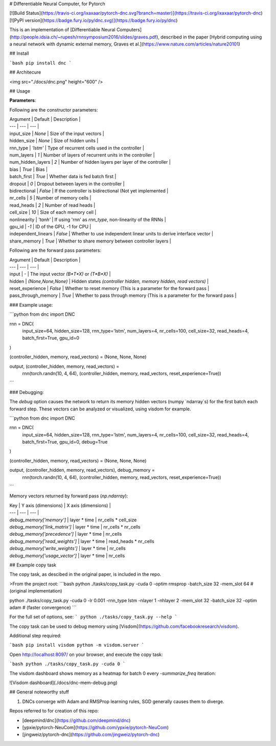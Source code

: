 # Differentiable Neural Computer, for Pytorch

[![Build Status](https://travis-ci.org/ixaxaar/pytorch-dnc.svg?branch=master)](https://travis-ci.org/ixaxaar/pytorch-dnc) [![PyPI version](https://badge.fury.io/py/dnc.svg)](https://badge.fury.io/py/dnc)

This is an implementation of [Differentiable Neural Computers](http://people.idsia.ch/~rupesh/rnnsymposium2016/slides/graves.pdf), described in the paper [Hybrid computing using a neural network with dynamic external memory, Graves et al.](https://www.nature.com/articles/nature20101)

## Install

```bash
pip install dnc
```

## Architecure

<img src="./docs/dnc.png" height="600" />

## Usage

**Parameters**:

Following are the constructor parameters:

| Argument | Default | Description |
| --- | --- | --- |
| input_size | `None` | Size of the input vectors |
| hidden_size | `None` | Size of hidden units |
| rnn_type | `'lstm'` | Type of recurrent cells used in the controller |
| num_layers | `1` | Number of layers of recurrent units in the controller |
| num_hidden_layers | `2` | Number of hidden layers per layer of the controller |
| bias | `True` | Bias |
| batch_first | `True` | Whether data is fed batch first |
| dropout | `0` | Dropout between layers in the controller |
| bidirectional | `False` | If the controller is bidirectional (Not yet implemented |
| nr_cells | `5` | Number of memory cells |
| read_heads | `2` | Number of read heads |
| cell_size | `10` | Size of each memory cell |
| nonlinearity | `'tanh'` | If using 'rnn' as `rnn_type`, non-linearity of the RNNs |
| gpu_id | `-1` | ID of the GPU, -1 for CPU |
| independent_linears | `False` | Whether to use independent linear units to derive interface vector |
| share_memory | `True` | Whether to share memory between controller layers |

Following are the forward pass parameters:

| Argument | Default | Description |
| --- | --- | --- |
| input | - | The input vector `(B*T*X)` or `(T*B*X)` |
| hidden | `(None,None,None)` | Hidden states `(controller hidden, memory hidden, read vectors)` |
| reset_experience | `False` | Whether to reset memory (This is a parameter for the forward pass |
| pass_through_memory | `True` | Whether to pass through memory (This is a parameter for the forward pass |


### Example usage:

```python
from dnc import DNC

rnn = DNC(
  input_size=64,
  hidden_size=128,
  rnn_type='lstm',
  num_layers=4,
  nr_cells=100,
  cell_size=32,
  read_heads=4,
  batch_first=True,
  gpu_id=0
)

(controller_hidden, memory, read_vectors) = (None, None, None)

output, (controller_hidden, memory, read_vectors) = \
  rnn(torch.randn(10, 4, 64), (controller_hidden, memory, read_vectors, reset_experience=True))
```

### Debugging:

The `debug` option causes the network to return its memory hidden vectors (numpy `ndarray`s) for the first batch each forward step.
These vectors can be analyzed or visualized, using visdom for example.

```python
from dnc import DNC

rnn = DNC(
  input_size=64,
  hidden_size=128,
  rnn_type='lstm',
  num_layers=4,
  nr_cells=100,
  cell_size=32,
  read_heads=4,
  batch_first=True,
  gpu_id=0,
  debug=True
)

(controller_hidden, memory, read_vectors) = (None, None, None)

output, (controller_hidden, memory, read_vectors), debug_memory = \
  rnn(torch.randn(10, 4, 64), (controller_hidden, memory, read_vectors, reset_experience=True))
```

Memory vectors returned by forward pass (`np.ndarray`):

| Key | Y axis (dimensions) | X axis (dimensions) |
| --- | --- | --- |
| `debug_memory['memory']` | layer * time | nr_cells * cell_size
| `debug_memory['link_matrix']` | layer * time | nr_cells * nr_cells
| `debug_memory['precedence']` | layer * time | nr_cells
| `debug_memory['read_weights']` | layer * time | read_heads * nr_cells
| `debug_memory['write_weights']` | layer * time | nr_cells
| `debug_memory['usage_vector']` | layer * time | nr_cells

## Example copy task

The copy task, as descibed in the original paper, is included in the repo.

>From the project root:
```bash
python ./tasks/copy_task.py -cuda 0 -optim rmsprop -batch_size 32 -mem_slot 64 # (original implementation)

python ./tasks/copy_task.py -cuda 0 -lr 0.001 -rnn_type lstm -nlayer 1 -nhlayer 2 -mem_slot 32 -batch_size 32 -optim adam # (faster convergence)
```

For the full set of options, see:
```
python ./tasks/copy_task.py --help
```

The copy task can be used to debug memory using [Visdom](https://github.com/facebookresearch/visdom).

Additional step required:

```bash
pip install visdom
python -m visdom.server
```

Open http://localhost:8097/ on your browser, and execute the copy task:

```bash
python ./tasks/copy_task.py -cuda 0
```

The visdom dashboard shows memory as a heatmap for batch 0 every `-summarize_freq` iteration:

![Visdom dashboard](./docs/dnc-mem-debug.png)


## General noteworthy stuff

1. DNCs converge with Adam and RMSProp learning rules, SGD generally causes them to diverge.

Repos referred to for creation of this repo:

- [deepmind/dnc](https://github.com/deepmind/dnc)
- [ypxie/pytorch-NeuCom](https://github.com/ypxie/pytorch-NeuCom)
- [jingweiz/pytorch-dnc](https://github.com/jingweiz/pytorch-dnc)



